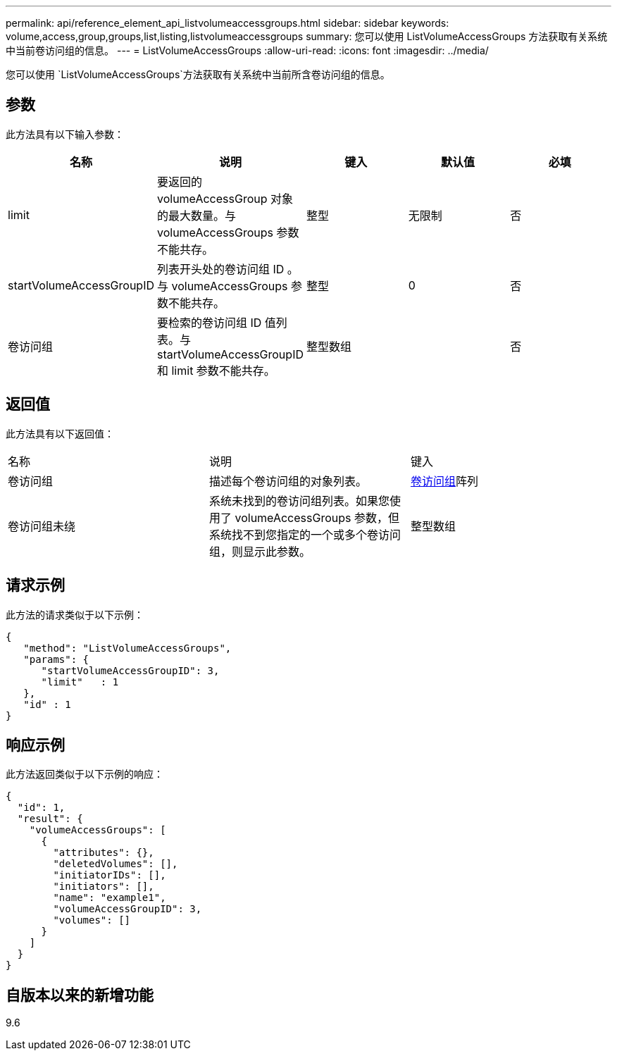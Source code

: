 ---
permalink: api/reference_element_api_listvolumeaccessgroups.html 
sidebar: sidebar 
keywords: volume,access,group,groups,list,listing,listvolumeaccessgroups 
summary: 您可以使用 ListVolumeAccessGroups 方法获取有关系统中当前卷访问组的信息。 
---
= ListVolumeAccessGroups
:allow-uri-read: 
:icons: font
:imagesdir: ../media/


[role="lead"]
您可以使用 `ListVolumeAccessGroups`方法获取有关系统中当前所含卷访问组的信息。



== 参数

此方法具有以下输入参数：

|===
| 名称 | 说明 | 键入 | 默认值 | 必填 


 a| 
limit
 a| 
要返回的 volumeAccessGroup 对象的最大数量。与 volumeAccessGroups 参数不能共存。
 a| 
整型
 a| 
无限制
 a| 
否



 a| 
startVolumeAccessGroupID
 a| 
列表开头处的卷访问组 ID 。与 volumeAccessGroups 参数不能共存。
 a| 
整型
 a| 
0
 a| 
否



 a| 
卷访问组
 a| 
要检索的卷访问组 ID 值列表。与 startVolumeAccessGroupID 和 limit 参数不能共存。
 a| 
整型数组
 a| 
 a| 
否

|===


== 返回值

此方法具有以下返回值：

|===


| 名称 | 说明 | 键入 


 a| 
卷访问组
 a| 
描述每个卷访问组的对象列表。
 a| 
xref:reference_element_api_volumeaccessgroup.adoc[卷访问组]阵列



 a| 
卷访问组未绕
 a| 
系统未找到的卷访问组列表。如果您使用了 volumeAccessGroups 参数，但系统找不到您指定的一个或多个卷访问组，则显示此参数。
 a| 
整型数组

|===


== 请求示例

此方法的请求类似于以下示例：

[listing]
----
{
   "method": "ListVolumeAccessGroups",
   "params": {
      "startVolumeAccessGroupID": 3,
      "limit"   : 1
   },
   "id" : 1
}
----


== 响应示例

此方法返回类似于以下示例的响应：

[listing]
----
{
  "id": 1,
  "result": {
    "volumeAccessGroups": [
      {
        "attributes": {},
        "deletedVolumes": [],
        "initiatorIDs": [],
        "initiators": [],
        "name": "example1",
        "volumeAccessGroupID": 3,
        "volumes": []
      }
    ]
  }
}
----


== 自版本以来的新增功能

9.6
